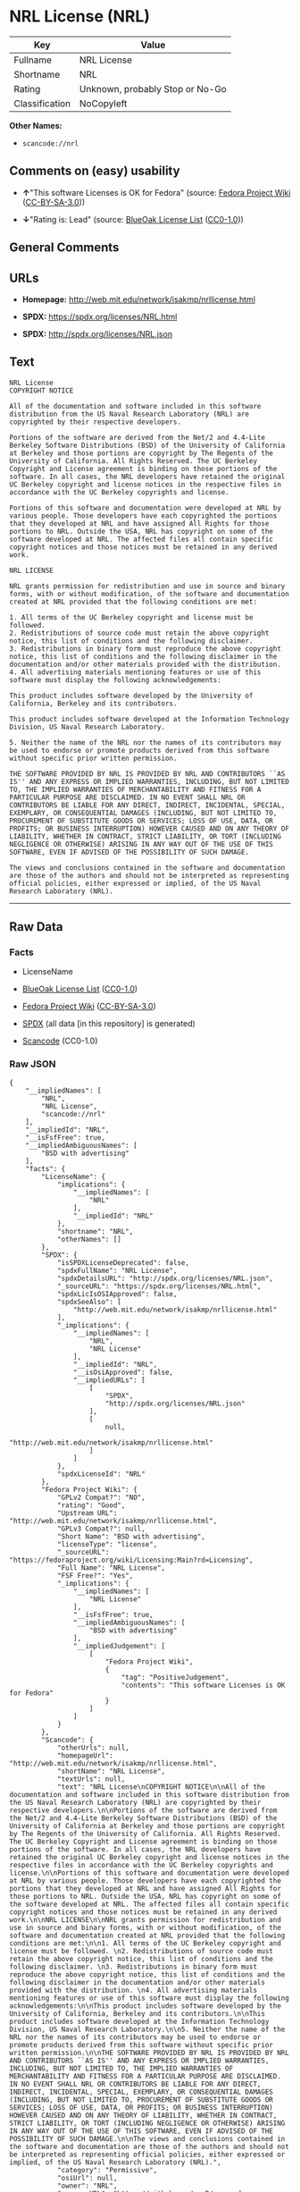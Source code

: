 * NRL License (NRL)
| Key            | Value                           |
|----------------+---------------------------------|
| Fullname       | NRL License                     |
| Shortname      | NRL                             |
| Rating         | Unknown, probably Stop or No-Go |
| Classification | NoCopyleft                      |

*Other Names:*

- =scancode://nrl=

** Comments on (easy) usability

- *↑*"This software Licenses is OK for Fedora" (source:
  [[https://fedoraproject.org/wiki/Licensing:Main?rd=Licensing][Fedora
  Project Wiki]]
  ([[https://creativecommons.org/licenses/by-sa/3.0/legalcode][CC-BY-SA-3.0]]))

- *↓*"Rating is: Lead" (source:
  [[https://blueoakcouncil.org/list][BlueOak License List]]
  ([[https://raw.githubusercontent.com/blueoakcouncil/blue-oak-list-npm-package/master/LICENSE][CC0-1.0]]))

** General Comments

** URLs

- *Homepage:* http://web.mit.edu/network/isakmp/nrllicense.html

- *SPDX:* https://spdx.org/licenses/NRL.html

- *SPDX:* http://spdx.org/licenses/NRL.json

** Text
#+begin_example
  NRL License
  COPYRIGHT NOTICE

  All of the documentation and software included in this software distribution from the US Naval Research Laboratory (NRL) are copyrighted by their respective developers.

  Portions of the software are derived from the Net/2 and 4.4-Lite Berkeley Software Distributions (BSD) of the University of California at Berkeley and those portions are copyright by The Regents of the University of California. All Rights Reserved. The UC Berkeley Copyright and License agreement is binding on those portions of the software. In all cases, the NRL developers have retained the original UC Berkeley copyright and license notices in the respective files in accordance with the UC Berkeley copyrights and license.

  Portions of this software and documentation were developed at NRL by various people. Those developers have each copyrighted the portions that they developed at NRL and have assigned All Rights for those portions to NRL. Outside the USA, NRL has copyright on some of the software developed at NRL. The affected files all contain specific copyright notices and those notices must be retained in any derived work.

  NRL LICENSE

  NRL grants permission for redistribution and use in source and binary forms, with or without modification, of the software and documentation created at NRL provided that the following conditions are met:

  1. All terms of the UC Berkeley copyright and license must be followed. 
  2. Redistributions of source code must retain the above copyright notice, this list of conditions and the following disclaimer. 
  3. Redistributions in binary form must reproduce the above copyright notice, this list of conditions and the following disclaimer in the documentation and/or other materials provided with the distribution. 
  4. All advertising materials mentioning features or use of this software must display the following acknowledgements:

  This product includes software developed by the University of California, Berkeley and its contributors.

  This product includes software developed at the Information Technology Division, US Naval Research Laboratory.

  5. Neither the name of the NRL nor the names of its contributors may be used to endorse or promote products derived from this software without specific prior written permission.

  THE SOFTWARE PROVIDED BY NRL IS PROVIDED BY NRL AND CONTRIBUTORS ``AS IS'' AND ANY EXPRESS OR IMPLIED WARRANTIES, INCLUDING, BUT NOT LIMITED TO, THE IMPLIED WARRANTIES OF MERCHANTABILITY AND FITNESS FOR A PARTICULAR PURPOSE ARE DISCLAIMED. IN NO EVENT SHALL NRL OR CONTRIBUTORS BE LIABLE FOR ANY DIRECT, INDIRECT, INCIDENTAL, SPECIAL, EXEMPLARY, OR CONSEQUENTIAL DAMAGES (INCLUDING, BUT NOT LIMITED TO, PROCUREMENT OF SUBSTITUTE GOODS OR SERVICES; LOSS OF USE, DATA, OR PROFITS; OR BUSINESS INTERRUPTION) HOWEVER CAUSED AND ON ANY THEORY OF LIABILITY, WHETHER IN CONTRACT, STRICT LIABILITY, OR TORT (INCLUDING NEGLIGENCE OR OTHERWISE) ARISING IN ANY WAY OUT OF THE USE OF THIS SOFTWARE, EVEN IF ADVISED OF THE POSSIBILITY OF SUCH DAMAGE.

  The views and conclusions contained in the software and documentation are those of the authors and should not be interpreted as representing official policies, either expressed or implied, of the US Naval Research Laboratory (NRL).
#+end_example

--------------

** Raw Data
*** Facts

- LicenseName

- [[https://blueoakcouncil.org/list][BlueOak License List]]
  ([[https://raw.githubusercontent.com/blueoakcouncil/blue-oak-list-npm-package/master/LICENSE][CC0-1.0]])

- [[https://fedoraproject.org/wiki/Licensing:Main?rd=Licensing][Fedora
  Project Wiki]]
  ([[https://creativecommons.org/licenses/by-sa/3.0/legalcode][CC-BY-SA-3.0]])

- [[https://spdx.org/licenses/NRL.html][SPDX]] (all data [in this
  repository] is generated)

- [[https://github.com/nexB/scancode-toolkit/blob/develop/src/licensedcode/data/licenses/nrl.yml][Scancode]]
  (CC0-1.0)

*** Raw JSON
#+begin_example
  {
      "__impliedNames": [
          "NRL",
          "NRL License",
          "scancode://nrl"
      ],
      "__impliedId": "NRL",
      "__isFsfFree": true,
      "__impliedAmbiguousNames": [
          "BSD with advertising"
      ],
      "facts": {
          "LicenseName": {
              "implications": {
                  "__impliedNames": [
                      "NRL"
                  ],
                  "__impliedId": "NRL"
              },
              "shortname": "NRL",
              "otherNames": []
          },
          "SPDX": {
              "isSPDXLicenseDeprecated": false,
              "spdxFullName": "NRL License",
              "spdxDetailsURL": "http://spdx.org/licenses/NRL.json",
              "_sourceURL": "https://spdx.org/licenses/NRL.html",
              "spdxLicIsOSIApproved": false,
              "spdxSeeAlso": [
                  "http://web.mit.edu/network/isakmp/nrllicense.html"
              ],
              "_implications": {
                  "__impliedNames": [
                      "NRL",
                      "NRL License"
                  ],
                  "__impliedId": "NRL",
                  "__isOsiApproved": false,
                  "__impliedURLs": [
                      [
                          "SPDX",
                          "http://spdx.org/licenses/NRL.json"
                      ],
                      [
                          null,
                          "http://web.mit.edu/network/isakmp/nrllicense.html"
                      ]
                  ]
              },
              "spdxLicenseId": "NRL"
          },
          "Fedora Project Wiki": {
              "GPLv2 Compat?": "NO",
              "rating": "Good",
              "Upstream URL": "http://web.mit.edu/network/isakmp/nrllicense.html",
              "GPLv3 Compat?": null,
              "Short Name": "BSD with advertising",
              "licenseType": "license",
              "_sourceURL": "https://fedoraproject.org/wiki/Licensing:Main?rd=Licensing",
              "Full Name": "NRL License",
              "FSF Free?": "Yes",
              "_implications": {
                  "__impliedNames": [
                      "NRL License"
                  ],
                  "__isFsfFree": true,
                  "__impliedAmbiguousNames": [
                      "BSD with advertising"
                  ],
                  "__impliedJudgement": [
                      [
                          "Fedora Project Wiki",
                          {
                              "tag": "PositiveJudgement",
                              "contents": "This software Licenses is OK for Fedora"
                          }
                      ]
                  ]
              }
          },
          "Scancode": {
              "otherUrls": null,
              "homepageUrl": "http://web.mit.edu/network/isakmp/nrllicense.html",
              "shortName": "NRL License",
              "textUrls": null,
              "text": "NRL License\nCOPYRIGHT NOTICE\n\nAll of the documentation and software included in this software distribution from the US Naval Research Laboratory (NRL) are copyrighted by their respective developers.\n\nPortions of the software are derived from the Net/2 and 4.4-Lite Berkeley Software Distributions (BSD) of the University of California at Berkeley and those portions are copyright by The Regents of the University of California. All Rights Reserved. The UC Berkeley Copyright and License agreement is binding on those portions of the software. In all cases, the NRL developers have retained the original UC Berkeley copyright and license notices in the respective files in accordance with the UC Berkeley copyrights and license.\n\nPortions of this software and documentation were developed at NRL by various people. Those developers have each copyrighted the portions that they developed at NRL and have assigned All Rights for those portions to NRL. Outside the USA, NRL has copyright on some of the software developed at NRL. The affected files all contain specific copyright notices and those notices must be retained in any derived work.\n\nNRL LICENSE\n\nNRL grants permission for redistribution and use in source and binary forms, with or without modification, of the software and documentation created at NRL provided that the following conditions are met:\n\n1. All terms of the UC Berkeley copyright and license must be followed. \n2. Redistributions of source code must retain the above copyright notice, this list of conditions and the following disclaimer. \n3. Redistributions in binary form must reproduce the above copyright notice, this list of conditions and the following disclaimer in the documentation and/or other materials provided with the distribution. \n4. All advertising materials mentioning features or use of this software must display the following acknowledgements:\n\nThis product includes software developed by the University of California, Berkeley and its contributors.\n\nThis product includes software developed at the Information Technology Division, US Naval Research Laboratory.\n\n5. Neither the name of the NRL nor the names of its contributors may be used to endorse or promote products derived from this software without specific prior written permission.\n\nTHE SOFTWARE PROVIDED BY NRL IS PROVIDED BY NRL AND CONTRIBUTORS ``AS IS'' AND ANY EXPRESS OR IMPLIED WARRANTIES, INCLUDING, BUT NOT LIMITED TO, THE IMPLIED WARRANTIES OF MERCHANTABILITY AND FITNESS FOR A PARTICULAR PURPOSE ARE DISCLAIMED. IN NO EVENT SHALL NRL OR CONTRIBUTORS BE LIABLE FOR ANY DIRECT, INDIRECT, INCIDENTAL, SPECIAL, EXEMPLARY, OR CONSEQUENTIAL DAMAGES (INCLUDING, BUT NOT LIMITED TO, PROCUREMENT OF SUBSTITUTE GOODS OR SERVICES; LOSS OF USE, DATA, OR PROFITS; OR BUSINESS INTERRUPTION) HOWEVER CAUSED AND ON ANY THEORY OF LIABILITY, WHETHER IN CONTRACT, STRICT LIABILITY, OR TORT (INCLUDING NEGLIGENCE OR OTHERWISE) ARISING IN ANY WAY OUT OF THE USE OF THIS SOFTWARE, EVEN IF ADVISED OF THE POSSIBILITY OF SUCH DAMAGE.\n\nThe views and conclusions contained in the software and documentation are those of the authors and should not be interpreted as representing official policies, either expressed or implied, of the US Naval Research Laboratory (NRL).",
              "category": "Permissive",
              "osiUrl": null,
              "owner": "NRL",
              "_sourceURL": "https://github.com/nexB/scancode-toolkit/blob/develop/src/licensedcode/data/licenses/nrl.yml",
              "key": "nrl",
              "name": "NRL License",
              "spdxId": "NRL",
              "notes": null,
              "_implications": {
                  "__impliedNames": [
                      "scancode://nrl",
                      "NRL License",
                      "NRL"
                  ],
                  "__impliedId": "NRL",
                  "__impliedCopyleft": [
                      [
                          "Scancode",
                          "NoCopyleft"
                      ]
                  ],
                  "__calculatedCopyleft": "NoCopyleft",
                  "__impliedText": "NRL License\nCOPYRIGHT NOTICE\n\nAll of the documentation and software included in this software distribution from the US Naval Research Laboratory (NRL) are copyrighted by their respective developers.\n\nPortions of the software are derived from the Net/2 and 4.4-Lite Berkeley Software Distributions (BSD) of the University of California at Berkeley and those portions are copyright by The Regents of the University of California. All Rights Reserved. The UC Berkeley Copyright and License agreement is binding on those portions of the software. In all cases, the NRL developers have retained the original UC Berkeley copyright and license notices in the respective files in accordance with the UC Berkeley copyrights and license.\n\nPortions of this software and documentation were developed at NRL by various people. Those developers have each copyrighted the portions that they developed at NRL and have assigned All Rights for those portions to NRL. Outside the USA, NRL has copyright on some of the software developed at NRL. The affected files all contain specific copyright notices and those notices must be retained in any derived work.\n\nNRL LICENSE\n\nNRL grants permission for redistribution and use in source and binary forms, with or without modification, of the software and documentation created at NRL provided that the following conditions are met:\n\n1. All terms of the UC Berkeley copyright and license must be followed. \n2. Redistributions of source code must retain the above copyright notice, this list of conditions and the following disclaimer. \n3. Redistributions in binary form must reproduce the above copyright notice, this list of conditions and the following disclaimer in the documentation and/or other materials provided with the distribution. \n4. All advertising materials mentioning features or use of this software must display the following acknowledgements:\n\nThis product includes software developed by the University of California, Berkeley and its contributors.\n\nThis product includes software developed at the Information Technology Division, US Naval Research Laboratory.\n\n5. Neither the name of the NRL nor the names of its contributors may be used to endorse or promote products derived from this software without specific prior written permission.\n\nTHE SOFTWARE PROVIDED BY NRL IS PROVIDED BY NRL AND CONTRIBUTORS ``AS IS'' AND ANY EXPRESS OR IMPLIED WARRANTIES, INCLUDING, BUT NOT LIMITED TO, THE IMPLIED WARRANTIES OF MERCHANTABILITY AND FITNESS FOR A PARTICULAR PURPOSE ARE DISCLAIMED. IN NO EVENT SHALL NRL OR CONTRIBUTORS BE LIABLE FOR ANY DIRECT, INDIRECT, INCIDENTAL, SPECIAL, EXEMPLARY, OR CONSEQUENTIAL DAMAGES (INCLUDING, BUT NOT LIMITED TO, PROCUREMENT OF SUBSTITUTE GOODS OR SERVICES; LOSS OF USE, DATA, OR PROFITS; OR BUSINESS INTERRUPTION) HOWEVER CAUSED AND ON ANY THEORY OF LIABILITY, WHETHER IN CONTRACT, STRICT LIABILITY, OR TORT (INCLUDING NEGLIGENCE OR OTHERWISE) ARISING IN ANY WAY OUT OF THE USE OF THIS SOFTWARE, EVEN IF ADVISED OF THE POSSIBILITY OF SUCH DAMAGE.\n\nThe views and conclusions contained in the software and documentation are those of the authors and should not be interpreted as representing official policies, either expressed or implied, of the US Naval Research Laboratory (NRL).",
                  "__impliedURLs": [
                      [
                          "Homepage",
                          "http://web.mit.edu/network/isakmp/nrllicense.html"
                      ]
                  ]
              }
          },
          "BlueOak License List": {
              "BlueOakRating": "Lead",
              "url": "https://spdx.org/licenses/NRL.html",
              "isPermissive": true,
              "_sourceURL": "https://blueoakcouncil.org/list",
              "name": "NRL License",
              "id": "NRL",
              "_implications": {
                  "__impliedNames": [
                      "NRL",
                      "NRL License"
                  ],
                  "__impliedJudgement": [
                      [
                          "BlueOak License List",
                          {
                              "tag": "NegativeJudgement",
                              "contents": "Rating is: Lead"
                          }
                      ]
                  ],
                  "__impliedCopyleft": [
                      [
                          "BlueOak License List",
                          "NoCopyleft"
                      ]
                  ],
                  "__calculatedCopyleft": "NoCopyleft",
                  "__impliedURLs": [
                      [
                          "SPDX",
                          "https://spdx.org/licenses/NRL.html"
                      ]
                  ]
              }
          }
      },
      "__impliedJudgement": [
          [
              "BlueOak License List",
              {
                  "tag": "NegativeJudgement",
                  "contents": "Rating is: Lead"
              }
          ],
          [
              "Fedora Project Wiki",
              {
                  "tag": "PositiveJudgement",
                  "contents": "This software Licenses is OK for Fedora"
              }
          ]
      ],
      "__impliedCopyleft": [
          [
              "BlueOak License List",
              "NoCopyleft"
          ],
          [
              "Scancode",
              "NoCopyleft"
          ]
      ],
      "__calculatedCopyleft": "NoCopyleft",
      "__isOsiApproved": false,
      "__impliedText": "NRL License\nCOPYRIGHT NOTICE\n\nAll of the documentation and software included in this software distribution from the US Naval Research Laboratory (NRL) are copyrighted by their respective developers.\n\nPortions of the software are derived from the Net/2 and 4.4-Lite Berkeley Software Distributions (BSD) of the University of California at Berkeley and those portions are copyright by The Regents of the University of California. All Rights Reserved. The UC Berkeley Copyright and License agreement is binding on those portions of the software. In all cases, the NRL developers have retained the original UC Berkeley copyright and license notices in the respective files in accordance with the UC Berkeley copyrights and license.\n\nPortions of this software and documentation were developed at NRL by various people. Those developers have each copyrighted the portions that they developed at NRL and have assigned All Rights for those portions to NRL. Outside the USA, NRL has copyright on some of the software developed at NRL. The affected files all contain specific copyright notices and those notices must be retained in any derived work.\n\nNRL LICENSE\n\nNRL grants permission for redistribution and use in source and binary forms, with or without modification, of the software and documentation created at NRL provided that the following conditions are met:\n\n1. All terms of the UC Berkeley copyright and license must be followed. \n2. Redistributions of source code must retain the above copyright notice, this list of conditions and the following disclaimer. \n3. Redistributions in binary form must reproduce the above copyright notice, this list of conditions and the following disclaimer in the documentation and/or other materials provided with the distribution. \n4. All advertising materials mentioning features or use of this software must display the following acknowledgements:\n\nThis product includes software developed by the University of California, Berkeley and its contributors.\n\nThis product includes software developed at the Information Technology Division, US Naval Research Laboratory.\n\n5. Neither the name of the NRL nor the names of its contributors may be used to endorse or promote products derived from this software without specific prior written permission.\n\nTHE SOFTWARE PROVIDED BY NRL IS PROVIDED BY NRL AND CONTRIBUTORS ``AS IS'' AND ANY EXPRESS OR IMPLIED WARRANTIES, INCLUDING, BUT NOT LIMITED TO, THE IMPLIED WARRANTIES OF MERCHANTABILITY AND FITNESS FOR A PARTICULAR PURPOSE ARE DISCLAIMED. IN NO EVENT SHALL NRL OR CONTRIBUTORS BE LIABLE FOR ANY DIRECT, INDIRECT, INCIDENTAL, SPECIAL, EXEMPLARY, OR CONSEQUENTIAL DAMAGES (INCLUDING, BUT NOT LIMITED TO, PROCUREMENT OF SUBSTITUTE GOODS OR SERVICES; LOSS OF USE, DATA, OR PROFITS; OR BUSINESS INTERRUPTION) HOWEVER CAUSED AND ON ANY THEORY OF LIABILITY, WHETHER IN CONTRACT, STRICT LIABILITY, OR TORT (INCLUDING NEGLIGENCE OR OTHERWISE) ARISING IN ANY WAY OUT OF THE USE OF THIS SOFTWARE, EVEN IF ADVISED OF THE POSSIBILITY OF SUCH DAMAGE.\n\nThe views and conclusions contained in the software and documentation are those of the authors and should not be interpreted as representing official policies, either expressed or implied, of the US Naval Research Laboratory (NRL).",
      "__impliedURLs": [
          [
              "SPDX",
              "https://spdx.org/licenses/NRL.html"
          ],
          [
              "SPDX",
              "http://spdx.org/licenses/NRL.json"
          ],
          [
              null,
              "http://web.mit.edu/network/isakmp/nrllicense.html"
          ],
          [
              "Homepage",
              "http://web.mit.edu/network/isakmp/nrllicense.html"
          ]
      ]
  }
#+end_example

*** Dot Cluster Graph
[[../dot/NRL.svg]]
